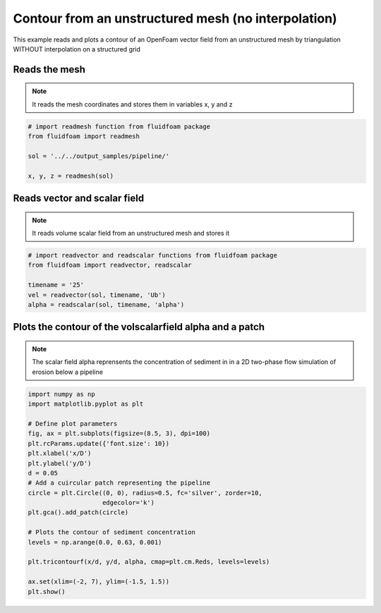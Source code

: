 
.. DO NOT EDIT.
.. THIS FILE WAS AUTOMATICALLY GENERATED BY SPHINX-GALLERY.
.. TO MAKE CHANGES, EDIT THE SOURCE PYTHON FILE:
.. "auto_examples/unstructured/plot_tricontourf_unstructured.py"
.. LINE NUMBERS ARE GIVEN BELOW.

.. only:: html

    .. note::
        :class: sphx-glr-download-link-note

        Click :ref:`here <sphx_glr_download_auto_examples_unstructured_plot_tricontourf_unstructured.py>`
        to download the full example code

.. rst-class:: sphx-glr-example-title

.. _sphx_glr_auto_examples_unstructured_plot_tricontourf_unstructured.py:


Contour from an unstructured mesh (no interpolation)
====================================================

This example reads and plots a contour of an OpenFoam vector field from an
unstructured mesh by triangulation WITHOUT interpolation on a structured grid

.. GENERATED FROM PYTHON SOURCE LINES 10-15

Reads the mesh
--------------

.. note:: It reads the mesh coordinates and stores them in variables x, y
          and z

.. GENERATED FROM PYTHON SOURCE LINES 15-23

.. code-block:: default


    # import readmesh function from fluidfoam package
    from fluidfoam import readmesh

    sol = '../../output_samples/pipeline/'

    x, y, z = readmesh(sol)





.. rst-class:: sphx-glr-script-out

 Out:

 .. code-block:: none

    Reading file ../../output_samples/pipeline//constant/polyMesh/owner
    Reading file ../../output_samples/pipeline//constant/polyMesh/faces
    Reading file ../../output_samples/pipeline//constant/polyMesh/points
    Reading file ../../output_samples/pipeline//constant/polyMesh/neighbour




.. GENERATED FROM PYTHON SOURCE LINES 24-29

Reads vector and scalar field
-----------------------------

.. note:: It reads volume scalar field from an unstructured mesh
          and stores it

.. GENERATED FROM PYTHON SOURCE LINES 29-38

.. code-block:: default


    # import readvector and readscalar functions from fluidfoam package
    from fluidfoam import readvector, readscalar

    timename = '25'
    vel = readvector(sol, timename, 'Ub')
    alpha = readscalar(sol, timename, 'alpha')






.. rst-class:: sphx-glr-script-out

 Out:

 .. code-block:: none

    Reading file ../../output_samples/pipeline/25/Ub
    Reading file ../../output_samples/pipeline/25/alpha




.. GENERATED FROM PYTHON SOURCE LINES 39-44

Plots the contour of the volscalarfield alpha and a patch
-----------------------------------------------------------------------------

.. note:: The scalar field alpha reprensents the concentration of sediment in
          in a 2D two-phase flow simulation of erosion below a pipeline

.. GENERATED FROM PYTHON SOURCE LINES 44-65

.. code-block:: default

    import numpy as np
    import matplotlib.pyplot as plt

    # Define plot parameters
    fig, ax = plt.subplots(figsize=(8.5, 3), dpi=100)
    plt.rcParams.update({'font.size': 10})
    plt.xlabel('x/D')
    plt.ylabel('y/D')
    d = 0.05
    # Add a cuircular patch representing the pipeline
    circle = plt.Circle((0, 0), radius=0.5, fc='silver', zorder=10,
                        edgecolor='k')
    plt.gca().add_patch(circle)

    # Plots the contour of sediment concentration
    levels = np.arange(0.0, 0.63, 0.001)

    plt.tricontourf(x/d, y/d, alpha, cmap=plt.cm.Reds, levels=levels)

    ax.set(xlim=(-2, 7), ylim=(-1.5, 1.5))
    plt.show()



.. image-sg:: /auto_examples/unstructured/images/sphx_glr_plot_tricontourf_unstructured_001.png
   :alt: plot tricontourf unstructured
   :srcset: /auto_examples/unstructured/images/sphx_glr_plot_tricontourf_unstructured_001.png
   :class: sphx-glr-single-img






.. rst-class:: sphx-glr-timing

   **Total running time of the script:** ( 0 minutes  14.986 seconds)


.. _sphx_glr_download_auto_examples_unstructured_plot_tricontourf_unstructured.py:


.. only :: html

 .. container:: sphx-glr-footer
    :class: sphx-glr-footer-example



  .. container:: sphx-glr-download sphx-glr-download-python

     :download:`Download Python source code: plot_tricontourf_unstructured.py <plot_tricontourf_unstructured.py>`



  .. container:: sphx-glr-download sphx-glr-download-jupyter

     :download:`Download Jupyter notebook: plot_tricontourf_unstructured.ipynb <plot_tricontourf_unstructured.ipynb>`


.. only:: html

 .. rst-class:: sphx-glr-signature

    `Gallery generated by Sphinx-Gallery <https://sphinx-gallery.github.io>`_
